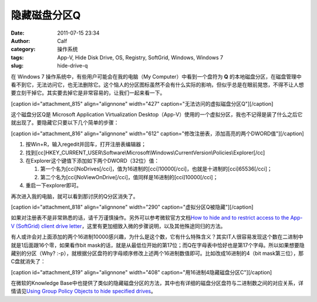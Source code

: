 隐藏磁盘分区Q
#######
:date: 2011-07-15 23:34
:author: Calf
:category: 操作系统
:tags: App-V, Hide Disk Drive, OS, Registry, SoftGrid, Windows, Windows 7
:slug: hide-drive-q

在 Windows 7 操作系统中，有些用户可能会在我的电脑（My
Computer）中看到一个盘符为 \ **Q**
的本地磁盘分区，在磁盘管理中看不到它，无法访问它，也无法删除它。这个恼人的分区图标虽然不会有什么实际的影响，但似乎总是在眼前晃悠，不得不让人想要立刻干掉它。其实要去掉它是非常容易的，让我们一起来看一下。

[caption id="attachment\_815" align="alignnone" width="427"
caption="无法访问的虚拟磁盘分区Q"]\ |无法访问的虚拟磁盘分区Q|\ [/caption]

这个磁盘分区Q是 Microsoft Application Virtualization
Desktop（App-V）使用的一个虚拟分区，我也不记得是装了什么之后它就出现了。要隐藏它只要以下几个简单的步骤：

[caption id="attachment\_816" align="alignnone" width="612"
caption="修改注册表，添加高亮的两个DWORD值"]\ |修改注册表|\ [/caption]

#. 按Win+R，输入regedit并回车，打开注册表编辑器；
#. 找到[cc]HKEY\_CURRENT\_USER\\Software\\Microsoft\\Windows\\CurrentVersion\\Policies\\Explorer[/cc]
#. 在Explorer这个键值下添加如下两个DWORD（32位）值：

   #. 第一个名为[cci]NoDrives[/cci]，值为16进制的[cci]10000[/cci]，也就是十进制的[cci]65536[/cci]；
   #. 第二个名为[cci]NoViewOnDrive[/cci]，值同样是16进制的[cci]10000[/cci]；

#. 重启一下explorer即可。

再次进入我的电脑，就可以看到那讨厌的Q分区消失了。

[caption id="attachment\_818" align="alignnone" width="290"
caption="虚拟分区Q被隐藏"]\ |虚拟分区Q被隐藏|\ [/caption]

如果对注册表不是非常熟悉的话，请千万谨慎操作。另外可以参考微软官方文档\ `How
to hide and to restrict access to the App-V (SoftGrid) client drive
letter`_\ ，这里有更加细致入微的步骤说明，以及其他殊途同归的方法。

有人或许会对上面添加的两个16进制10000感兴趣，为什么是这个数，它有什么特殊含义？其实IT人很容易发现这个数在二进制中就是1后面跟16个零，如果看作bit
mask的话，就是从最低位开始的第17位；而Q在字母表中恰好也是第17个字母。所以如果想要隐藏别的分区（Why?
:-p），就根据分区盘符的字母顺序修改上述两个16进制数值即可。比如改成16进制的4（bit
mask第三位），那C盘就消失了：

[caption id="attachment\_819" align="alignnone" width="408"
caption="用16进制4隐藏磁盘分区C"]\ |用16进制4隐藏磁盘分区C|\ [/caption]

在微软的Knowledge
Base中也提供了类似的隐藏磁盘分区的方法，其中也有详细的磁盘分区盘符与二进制数之间的对应关系，详情请见\ `Using
Group Policy Objects to hide specified drives`_\ 。

.. _How to hide and to restrict access to the App-V (SoftGrid) client drive letter: http://support.microsoft.com/kb/931626/en-us
.. _Using Group Policy Objects to hide specified drives: http://support.microsoft.com/kb/231289

.. |无法访问的虚拟磁盘分区Q| image:: http://www.gocalf.com/blog/wp-content/uploads/2011/07/disk-q-unaccess.png
.. |修改注册表| image:: http://www.gocalf.com/blog/wp-content/uploads/2011/07/disk-q-registry.png
.. |虚拟分区Q被隐藏| image:: http://www.gocalf.com/blog/wp-content/uploads/2011/07/disk-q-hidden.png
.. |用16进制4隐藏磁盘分区C| image:: http://www.gocalf.com/blog/wp-content/uploads/2011/07/disk-c-hidden.png
